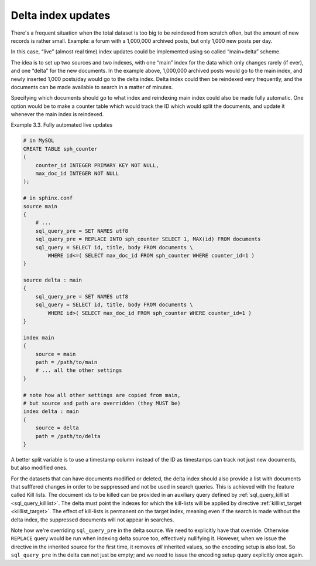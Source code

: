 .. _delta_index_updates:

Delta index updates
===================

There's a frequent situation when the total dataset is too big to be
reindexed from scratch often, but the amount of new records is rather
small. Example: a forum with a 1,000,000 archived posts, but only 1,000
new posts per day.

In this case, “live” (almost real time) index updates could be
implemented using so called “main+delta” scheme.

The idea is to set up two sources and two indexes, with one “main” index
for the data which only changes rarely (if ever), and one “delta” for
the new documents. In the example above, 1,000,000 archived posts would
go to the main index, and newly inserted 1,000 posts/day would go to the
delta index. Delta index could then be reindexed very frequently, and
the documents can be made available to search in a matter of minutes.

Specifying which documents should go to what index and reindexing main
index could also be made fully automatic. One option would be to make a
counter table which would track the ID which would split the documents,
and update it whenever the main index is reindexed.

Example 3.3. Fully automated live updates
                                         

.. code-block:: ini


    # in MySQL
    CREATE TABLE sph_counter
    (
        counter_id INTEGER PRIMARY KEY NOT NULL,
        max_doc_id INTEGER NOT NULL
    );

    # in sphinx.conf
    source main
    {
        # ...
        sql_query_pre = SET NAMES utf8
        sql_query_pre = REPLACE INTO sph_counter SELECT 1, MAX(id) FROM documents
        sql_query = SELECT id, title, body FROM documents \
            WHERE id<=( SELECT max_doc_id FROM sph_counter WHERE counter_id=1 )
    }

    source delta : main
    {
        sql_query_pre = SET NAMES utf8
        sql_query = SELECT id, title, body FROM documents \
            WHERE id>( SELECT max_doc_id FROM sph_counter WHERE counter_id=1 )
    }

    index main
    {
        source = main
        path = /path/to/main
        # ... all the other settings
    }

    # note how all other settings are copied from main,
    # but source and path are overridden (they MUST be)
    index delta : main
    {
        source = delta
        path = /path/to/delta
    }

A better split variable is to use a timestamp  column instead of the ID as timestamps can track not just new documents, but also modified ones.

For the datasets that can have documents modified or deleted, the delta index should also provide a list with documents that sufffered changes in order to be suppressed and not be used in search queries.
This is achieved with the feature called Kill lists.
The document ids to be killed can be provided in an auxiliary query defined by :ref:`sql_query_killlist <sql_query_killlist>`. 
The delta must point the indexes for which the kill-lists will be applied by  directive :ref:`killlist_target <killlist_target>`.
The effect of kill-lists is permanent on the target index, meaning even if the search is made without the delta index, the suppressed documents will not appear in searches.

Note how we're overriding ``sql_query_pre`` in the delta source. We need
to explicitly have that override. Otherwise ``REPLACE`` query would be
run when indexing delta source too, effectively nullifying it. However,
when we issue the directive in the inherited source for the first time,
it removes *all* inherited values, so the encoding setup is also lost.
So ``sql_query_pre`` in the delta can not just be empty; and we need to
issue the encoding setup query explicitly once again.
